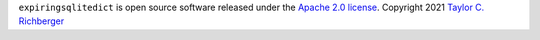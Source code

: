 ``expiringsqlitedict`` is open source software released under the `Apache 2.0 license <http://opensource.org/licenses/apache2.0.php>`_.
Copyright 2021  `Taylor C. Richberger <taywee@gmx.com>`_
